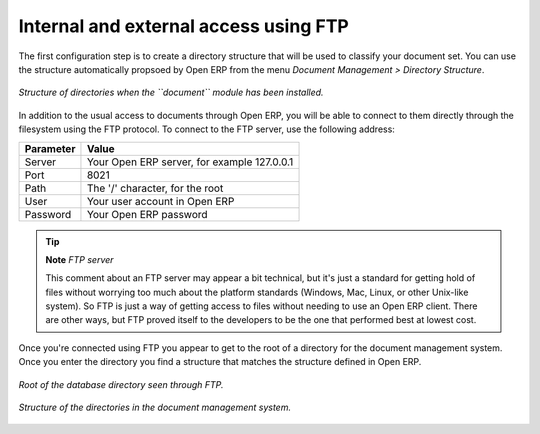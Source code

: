 
.. index:: FTP

Internal and external access using FTP
---------------------------------------
.. index:: Directory

The first configuration step is to create a directory structure that will be used to classify your document set. You can use the structure automatically propsoed by Open ERP from the menu *Document Management > Directory Structure*.

.. figure::  images/document_structure.png
   :align: center

   *Structure of directories when the ``document`` module has been installed.*

In addition to the usual access to documents through Open ERP, you will be able to connect to them directly through the filesystem using the FTP protocol. To connect to the FTP server, use the following address:

========= ===========================================
Parameter Value
========= ===========================================
Server    Your Open ERP server, for example 127.0.0.1
Port      8021
Path      The '/' character, for the root
User      Your user account in Open ERP
Password  Your Open ERP password
========= ===========================================

.. tip::   **Note**  *FTP server* 

    This comment about an FTP server may appear a bit technical, but it's just a standard for getting hold of files without worrying too much about the platform standards (Windows, Mac, Linux, or other Unix-like system). So FTP is just a way of getting access to files without needing to use an Open ERP client. There are other ways, but FTP proved itself to the developers to be the one that performed best at lowest cost.

Once you're connected using FTP you appear to get to the root of a directory for the document management system. Once you enter the directory you find a structure that matches the structure defined in Open ERP.

.. figure::  images/document_ftp_structure_root.png
   :align: center

   *Root of the database directory seen through FTP.*

.. figure::  images/document_ftp_structure_tree.png
   :align: center

   *Structure of the directories in the document management system.*


.. Copyright © Open Object Press. All rights reserved.

.. You may take electronic copy of this publication and distribute it if you don't
.. change the content. You can also print a copy to be read by yourself only.

.. We have contracts with different publishers in different countries to sell and
.. distribute paper or electronic based versions of this book (translated or not)
.. in bookstores. This helps to distribute and promote the Open ERP product. It
.. also helps us to create incentives to pay contributors and authors using author
.. rights of these sales.

.. Due to this, grants to translate, modify or sell this book are strictly
.. forbidden, unless Tiny SPRL (representing Open Object Presses) gives you a
.. written authorisation for this.

.. Many of the designations used by manufacturers and suppliers to distinguish their
.. products are claimed as trademarks. Where those designations appear in this book,
.. and Open ERP Press was aware of a trademark claim, the designations have been
.. printed in initial capitals.

.. While every precaution has been taken in the preparation of this book, the publisher
.. and the authors assume no responsibility for errors or omissions, or for damages
.. resulting from the use of the information contained herein.

.. Published by Open ERP Press, Grand Rosière, Belgium

